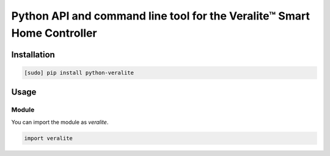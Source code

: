 ========================================================================
Python API and command line tool for the Veralite™ Smart Home Controller
========================================================================

.. image:: url
    :target: url


Installation
============

.. code-block:: bash

    [sudo] pip install python-veralite


Usage
=====

Module
------

You can import the module as `veralite`.

.. code-block:: python

    import veralite


